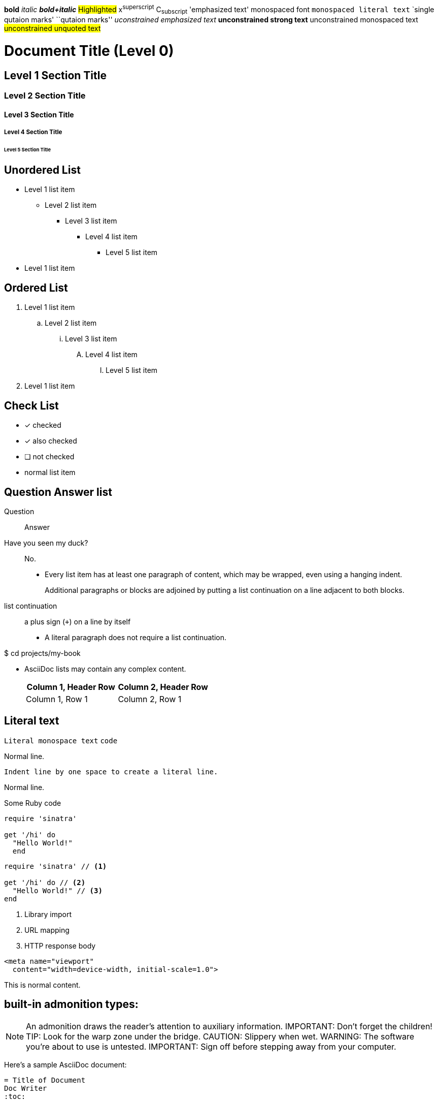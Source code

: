 *bold*
_italic_
*_bold+italic_*
#Highlighted#
x^superscript^
C~subscript~
'emphasized text'
+monospaced font+
`monospaced literal text`
`single qutaion marks'
``qutaion marks''
__uconstrained emphasized text__
**unconstrained strong text**
++unconstrained monospaced text++
##unconstrained unquoted text##



= Document Title (Level 0)
== Level 1 Section Title
=== Level 2 Section Title
==== Level 3 Section Title
===== Level 4 Section Title
====== Level 5 Section Title

== Unordered List
* Level 1 list item
** Level 2 list item
*** Level 3 list item
**** Level 4 list item
***** Level 5 list item
* Level 1 list item

== Ordered List
. Level 1 list item
.. Level 2 list item
... Level 3 list item
.... Level 4 list item
..... Level 5 list item
. Level 1 list item


== Check List
* [*] checked
* [x] also checked
* [ ] not checked
* normal list item


== Question Answer list
Question::
Answer

Have you seen my duck?:: No.



* Every list item has at least one paragraph of content,
  which may be wrapped, even using a hanging indent.
+
Additional paragraphs or blocks are adjoined by putting
a list continuation on a line adjacent to both blocks.
+
list continuation:: a plus sign (`{plus}`) on a line by itself

* A literal paragraph does not require a list continuation.

$ cd projects/my-book

* AsciiDoc lists may contain any complex content.
+
|===
|Column 1, Header Row |Column 2, Header Row

|Column 1, Row 1
|Column 2, Row 1
|===

== Literal text
`Literal monospace text`
`code`

Normal line.

 Indent line by one space to create a literal line.

Normal line.


.Some Ruby code
[source,ruby]
----
require 'sinatra'

get '/hi' do
  "Hello World!"
  end
----

[source,ruby]
----
require 'sinatra' // <1>

get '/hi' do // <2>
  "Hello World!" // <3>
end
----
<1> Library import
<2> URL mapping
<3> HTTP response body

[source,xml]
<meta name="viewport"
  content="width=device-width, initial-scale=1.0">

This is normal content.



== built-in admonition types:

NOTE: An admonition draws the reader's attention to auxiliary information.
IMPORTANT: Don't forget the children!
TIP: Look for the warp zone under the bridge.
CAUTION: Slippery when wet.
WARNING: The software you're about to use is untested.
IMPORTANT: Sign off before stepping away from your computer.

====
Here's a sample AsciiDoc document:

----
= Title of Document
Doc Writer
:toc:

This guide provides...
----

The document header is useful, but not required.
====

[quote, Albert Einstein]
A person who never made a mistake never tried anything new.

____
A person who never made a mistake never tried anything new.
____

--
An open block can be an anonymous container,
or it can masquerade as any other block.
--

[source]
--
puts "I'm a source block!"
--

== comments

// A single-line comment

////
A multi-line comment.

Notice it's a delimited block.
////


== Delimited Blocks

  commentBlock /////////////
  passthroughBlock ++++++++++++
  ListingBlock -------------
  LiteralBlock .............
  SidebarBlock ***************
  QuoteBlock: _______________
  ExampleBlock: ===============
  OpenBlock: --



